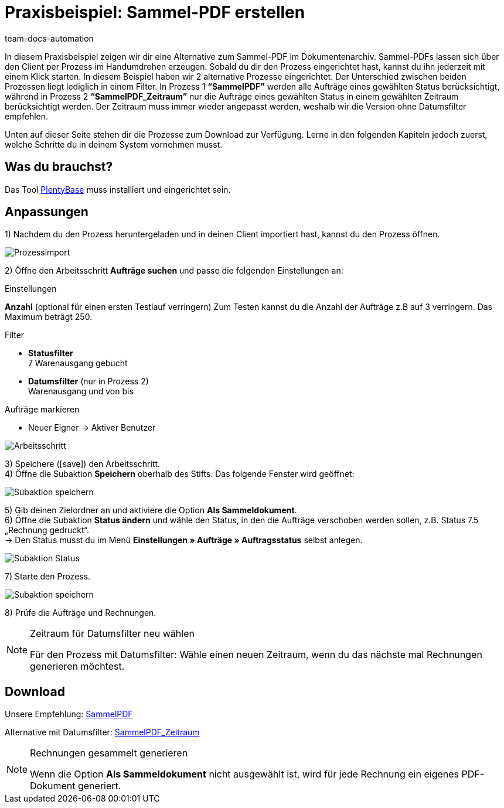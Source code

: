 = Praxisbeispiel: Sammel-PDF erstellen
:description: Erfahre wie Du mit einem Prozess eine Sammelrechnung erzeugst.
:keywords: Sammelrechnung, Prozess
:page-aliases: best-practice-sammel-pdf.adoc
:id: HDI34RR
:author: team-docs-automation

In diesem Praxisbeispiel zeigen wir dir eine Alternative zum Sammel-PDF im Dokumentenarchiv. Sammel-PDFs lassen sich über den Client per Prozess im Handumdrehen erzeugen. Sobald du dir den Prozess eingerichtet hast, kannst du ihn jederzeit mit einem Klick starten. In diesem Beispiel haben wir 2 alternative Prozesse eingerichtet.
Der Unterschied zwischen beiden Prozessen liegt lediglich in einem Filter. In Prozess 1 *“SammelPDF”* werden alle Aufträge eines gewählten Status berücksichtigt, während in Prozess 2 *“SammelPDF_Zeitraum”* nur die Aufträge eines gewählten Status in einem gewählten Zeitraum berücksichtigt werden. Der Zeitraum muss immer wieder angepasst werden, weshalb wir die Version ohne Datumsfilter empfehlen.

Unten auf dieser Seite stehen dir die Prozesse zum Download zur Verfügung. Lerne in den folgenden Kapiteln jedoch zuerst, welche Schritte du in deinem System vornehmen musst.

== Was du brauchst?

Das Tool xref:automatisierung:plentybase-installieren.adoc#[PlentyBase] muss installiert und eingerichtet sein.

== Anpassungen

1) Nachdem du den Prozess heruntergeladen und in deinen Client importiert hast, kannst du den Prozess öffnen.

image::auftraege:prozessimport.png[Prozessimport]

2) Öffne den Arbeitsschritt *Aufträge suchen* und passe die folgenden Einstellungen an:

[.subhead]
Einstellungen

*Anzahl* (optional für einen ersten Testlauf verringern)
Zum Testen kannst du die Anzahl der Aufträge z.B auf 3 verringern. Das Maximum beträgt 250.

[.subhead]
Filter

* *Statusfilter* +
7 Warenausgang gebucht
* *Datumsfilter* (nur in Prozess 2) +
Warenausgang und von bis

[.subhead]
Aufträge markieren

* Neuer Eigner → Aktiver Benutzer

image::auftraege:arbeitsschritt.png[Arbeitsschritt]

3) Speichere (icon:save[role="green"]) den Arbeitsschritt. +
4) Öffne die Subaktion *Speichern* oberhalb des Stifts. Das folgende Fenster wird geöffnet:

image::auftraege:subaktion-speichern.png[Subaktion speichern]

5) Gib deinen Zielordner an und aktiviere die Option *Als Sammeldokument*. +
6) Öffne die Subaktion *Status ändern* und wähle den Status, in den die Aufträge verschoben werden sollen, z.B. Status 7.5 „Rechnung gedruckt“. +
→ Den Status musst du im Menü *Einstellungen » Aufträge » Auftragsstatus* selbst anlegen.

image::auftraege:subaktion-status.png[Subaktion Status]

7) Starte den Prozess.

image::auftraege:prozess-starten.png[Subaktion speichern]

8) Prüfe die Aufträge und Rechnungen.

[NOTE]
.Zeitraum für Datumsfilter neu wählen
====
Für den Prozess mit Datumsfilter: Wähle einen neuen Zeitraum, wenn du das nächste mal Rechnungen generieren möchtest.
====

== Download

Unsere Empfehlung: link:https://cdn02.plentymarkets.com/pmsbpnokwu6a/frontend/plentyprocess/sammelpdf.plentyprocess[SammelPDF]

Alternative mit Datumsfilter: link:https://cdn02.plentymarkets.com/pmsbpnokwu6a/frontend/plentyprocess/sammelpdf-zeitraum.plentyprocess[SammelPDF_Zeitraum]

[NOTE]
.Rechnungen gesammelt generieren
====
Wenn die Option *Als Sammeldokument* nicht ausgewählt ist, wird für jede Rechnung ein eigenes PDF-Dokument generiert.
====
